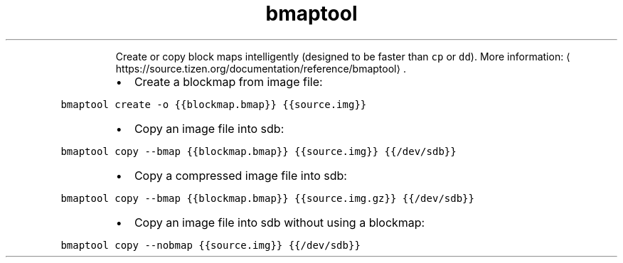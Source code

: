 .TH bmaptool
.PP
.RS
Create or copy block maps intelligently (designed to be faster than \fB\fCcp\fR or \fB\fCdd\fR).
More information: \[la]https://source.tizen.org/documentation/reference/bmaptool\[ra]\&.
.RE
.RS
.IP \(bu 2
Create a blockmap from image file:
.RE
.PP
\fB\fCbmaptool create \-o {{blockmap.bmap}} {{source.img}}\fR
.RS
.IP \(bu 2
Copy an image file into sdb:
.RE
.PP
\fB\fCbmaptool copy \-\-bmap {{blockmap.bmap}} {{source.img}} {{/dev/sdb}}\fR
.RS
.IP \(bu 2
Copy a compressed image file into sdb:
.RE
.PP
\fB\fCbmaptool copy \-\-bmap {{blockmap.bmap}} {{source.img.gz}} {{/dev/sdb}}\fR
.RS
.IP \(bu 2
Copy an image file into sdb without using a blockmap:
.RE
.PP
\fB\fCbmaptool copy \-\-nobmap {{source.img}} {{/dev/sdb}}\fR
